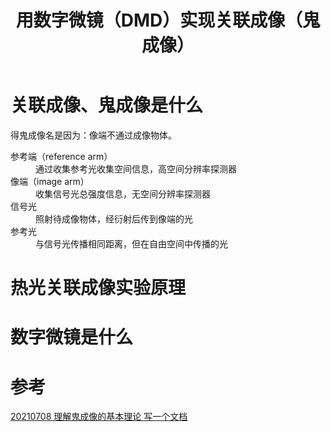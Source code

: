 #+title: 用数字微镜（DMD）实现关联成像（鬼成像）
#+roam_tags: 
#+roam_alias: 

* 关联成像、鬼成像是什么
得鬼成像名是因为：像端不通过成像物体。
- 参考端（reference arm） :: 通过收集参考光收集空间信息，高空间分辨率探测器
- 像端（image arm） :: 收集信号光总强度信息，无空间分辨率探测器
- 信号光 :: 照射待成像物体，经衍射后传到像端的光
- 参考光 :: 与信号光传播相同距离，但在自由空间中传播的光

* 热光关联成像实验原理


* 数字微镜是什么

* 参考
[[file:~/org_notebooks/journal/2021-07-08.org::鬼成像的基本理论][20210708 理解鬼成像的基本理论 写一个文档]]
